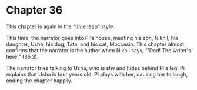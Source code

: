 * Chapter 36
  This chapter is again in the "time leap" style.
  
  This time, the narrator goes into Pi's house, meeting his son, Nikhil, his daughter, Usha, his dog, Tata, and his cat, Moccasin. This chapter almost confirms that the narrator is the author when Nikhil says, "'Dad! The writer's here'" (36.3).
  
  The narrator tries talking to Usha, who is shy and hides behind Pi's leg. Pi explains that Usha is four years old. Pi plays with her, causing her to laugh, ending the chapter happily.

